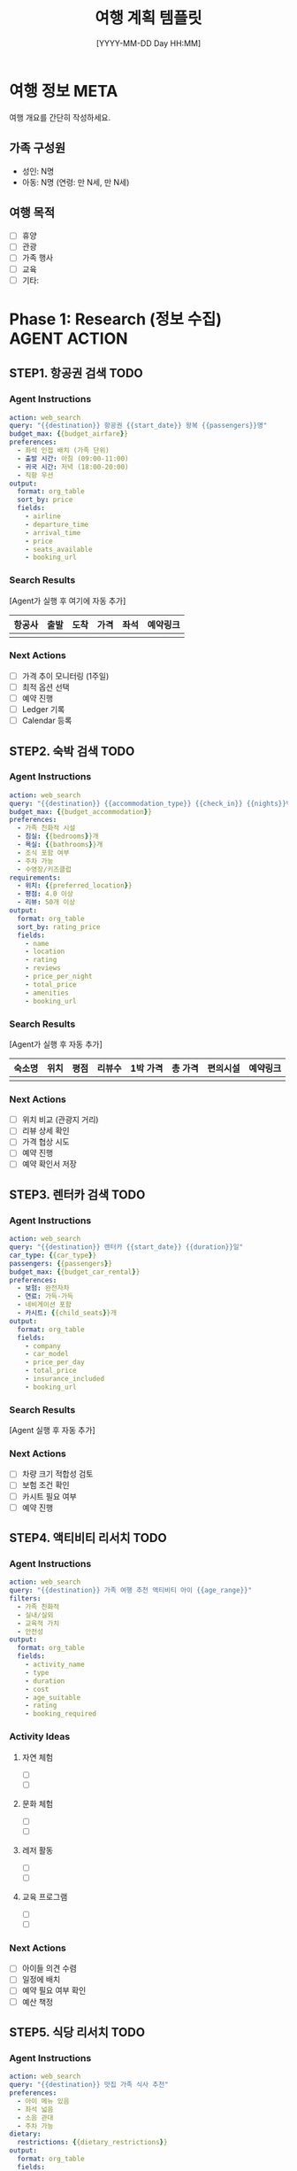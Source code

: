 #+title:      여행 계획 템플릿
#+date:       [YYYY-MM-DD Day HH:MM]
#+filetags:   :family:travel:template:
#+identifier: YYYYMMDDTHHMMSS
#+export_file_name: YYYYMMDDTHHMMSS.md

* 여행 정보 :META:
:PROPERTIES:
:TRIP_ID: YYYYMMDD-destination
:DESTINATION: 목적지
:START_DATE: [YYYY-MM-DD Day]
:END_DATE: [YYYY-MM-DD Day]
:DURATION: N박 N일
:BUDGET_TOTAL: 0
:BUDGET_SPENT: 0
:PARTICIPANTS: 가족구성원 (예: 아빠, 엄마, 아이1, 아이2)
:STATUS: PLANNING
:CALENDAR_URL: https://calendar.google.com/event/...
:CREATED: [YYYY-MM-DD Day HH:MM]
:END:

여행 개요를 간단히 작성하세요.

** 가족 구성원
- 성인: N명
- 아동: N명 (연령: 만 N세, 만 N세)

** 여행 목적
- [ ] 휴양
- [ ] 관광
- [ ] 가족 행사
- [ ] 교육
- [ ] 기타: 

* Phase 1: Research (정보 수집) :AGENT:ACTION:
** STEP1. 항공권 검색 :TODO:
:PROPERTIES:
:AGENT_ACTION: mcp_web_search
:SEARCH_QUERY: {destination} 항공권 {date_range} {passengers}
:BUDGET_MAX: 0
:PRIORITY: HIGH
:DEADLINE: [YYYY-MM-DD Day]
:STATUS: TODO
:END:

*** Agent Instructions
#+begin_src yaml
action: web_search
query: "{{destination}} 항공권 {{start_date}} 왕복 {{passengers}}명"
budget_max: {{budget_airfare}}
preferences:
  - 좌석 인접 배치 (가족 단위)
  - 출발 시간: 아침 (09:00-11:00)
  - 귀국 시간: 저녁 (18:00-20:00)
  - 직항 우선
output:
  format: org_table
  sort_by: price
  fields:
    - airline
    - departure_time
    - arrival_time
    - price
    - seats_available
    - booking_url
#+end_src

*** Search Results
[Agent가 실행 후 여기에 자동 추가]

#+RESULTS:
| 항공사 | 출발 | 도착 | 가격 | 좌석 | 예약링크 |
|--------+------+------+------+------+----------|
|        |      |      |      |      |          |

*** Next Actions
- [ ] 가격 추이 모니터링 (1주일)
- [ ] 최적 옵션 선택
- [ ] 예약 진행
- [ ] Ledger 기록
- [ ] Calendar 등록

** STEP2. 숙박 검색 :TODO:
:PROPERTIES:
:AGENT_ACTION: mcp_web_search
:SEARCH_QUERY: {destination} 숙박 {date_range} {guests}
:BUDGET_MAX: 0
:ACCOMMODATION_TYPE: 호텔/펜션/리조트/에어비앤비
:PRIORITY: HIGH
:DEADLINE: [YYYY-MM-DD Day]
:STATUS: TODO
:END:

*** Agent Instructions
#+begin_src yaml
action: web_search
query: "{{destination}} {{accommodation_type}} {{check_in}} {{nights}}박 {{guests}}명"
budget_max: {{budget_accommodation}}
preferences:
  - 가족 친화적 시설
  - 침실: {{bedrooms}}개
  - 욕실: {{bathrooms}}개
  - 조식 포함 여부
  - 주차 가능
  - 수영장/키즈클럽
requirements:
  - 위치: {{preferred_location}}
  - 평점: 4.0 이상
  - 리뷰: 50개 이상
output:
  format: org_table
  sort_by: rating_price
  fields:
    - name
    - location
    - rating
    - reviews
    - price_per_night
    - total_price
    - amenities
    - booking_url
#+end_src

*** Search Results
[Agent가 실행 후 자동 추가]

#+RESULTS:
| 숙소명 | 위치 | 평점 | 리뷰수 | 1박 가격 | 총 가격 | 편의시설 | 예약링크 |
|--------+------+------+--------+----------+---------+----------+----------|
|        |      |      |        |          |         |          |          |

*** Next Actions
- [ ] 위치 비교 (관광지 거리)
- [ ] 리뷰 상세 확인
- [ ] 가격 협상 시도
- [ ] 예약 진행
- [ ] 예약 확인서 저장

** STEP3. 렌터카 검색 :TODO:
:PROPERTIES:
:AGENT_ACTION: mcp_web_search
:SEARCH_QUERY: {destination} 렌터카 {date_range}
:CAR_TYPE: 중형/대형/SUV/승합
:BUDGET_MAX: 0
:STATUS: TODO
:END:

*** Agent Instructions
#+begin_src yaml
action: web_search
query: "{{destination}} 렌터카 {{start_date}} {{duration}}일"
car_type: {{car_type}}
passengers: {{passengers}}
budget_max: {{budget_car_rental}}
preferences:
  - 보험: 완전자차
  - 연료: 가득-가득
  - 네비게이션 포함
  - 카시트: {{child_seats}}개
output:
  format: org_table
  fields:
    - company
    - car_model
    - price_per_day
    - total_price
    - insurance_included
    - booking_url
#+end_src

*** Search Results
[Agent 실행 후 자동 추가]

*** Next Actions
- [ ] 차량 크기 적합성 검토
- [ ] 보험 조건 확인
- [ ] 카시트 필요 여부
- [ ] 예약 진행

** STEP4. 액티비티 리서치 :TODO:
:PROPERTIES:
:AGENT_ACTION: mcp_web_search
:SEARCH_QUERY: {destination} 가족 액티비티
:AGE_RANGE: 아동 연령 (예: 5-8세)
:INTERESTS: 관심사 (예: 자연, 문화, 체험)
:STATUS: TODO
:END:

*** Agent Instructions
#+begin_src yaml
action: web_search
query: "{{destination}} 가족 여행 추천 액티비티 아이 {{age_range}}"
filters:
  - 가족 친화적
  - 실내/실외
  - 교육적 가치
  - 안전성
output:
  format: org_table
  fields:
    - activity_name
    - type
    - duration
    - cost
    - age_suitable
    - rating
    - booking_required
#+end_src

*** Activity Ideas
**** 자연 체험
- [ ] 
- [ ] 

**** 문화 체험
- [ ] 
- [ ] 

**** 레저 활동
- [ ] 
- [ ] 

**** 교육 프로그램
- [ ] 
- [ ] 

*** Next Actions
- [ ] 아이들 의견 수렴
- [ ] 일정에 배치
- [ ] 예약 필요 여부 확인
- [ ] 예산 책정

** STEP5. 식당 리서치 :TODO:
:PROPERTIES:
:AGENT_ACTION: mcp_web_search
:SEARCH_QUERY: {destination} 가족 식당 추천
:DIETARY_RESTRICTIONS: 알레르기/채식 등
:STATUS: TODO
:END:

*** Agent Instructions
#+begin_src yaml
action: web_search
query: "{{destination}} 맛집 가족 식사 추천"
preferences:
  - 아이 메뉴 있음
  - 좌석 넓음
  - 소음 관대
  - 주차 가능
dietary:
  restrictions: {{dietary_restrictions}}
output:
  format: org_table
  fields:
    - restaurant_name
    - cuisine_type
    - price_range
    - rating
    - kid_friendly
    - location
#+end_src

*** Restaurant List
| 식당명 | 음식 종류 | 가격대 | 평점 | 어린이 메뉴 | 위치 |
|--------+-----------+--------+------+-------------+------|
|        |           |        |      |             |      |

* Phase 2: Booking (예약) :AGENT:ACTION:
** 항공권 예약 :TODO:
:PROPERTIES:
:BOOKING_STATUS: PENDING
:BOOKING_DEADLINE: [YYYY-MM-DD Day]
:CONFIRMATION_NUMBER: 
:COST: 0
:PAYMENT_METHOD: 
:LEDGER_ACCOUNT: Expenses:Travel:Airfare
:END:

*** 예약 정보
- 항공사: 
- 편명: 
- 출발: [YYYY-MM-DD Day HH:MM]
- 도착: [YYYY-MM-DD Day HH:MM]
- 좌석: 
- 가격: 
- 예약 확인: 

*** Ledger Entry
#+begin_src ledger
YYYY/MM/DD 항공사명 항공권
    Expenses:Travel:Airfare              XXX,XXX KRW
    Assets:Bank:Checking
#+end_src

*** Calendar Event
:PROPERTIES:
:ICAL: true
:END:

#+begin_src ical
BEGIN:VEVENT
SUMMARY:항공편 - 목적지
DTSTART:YYYYMMDDTHHMMSS
DTEND:YYYYMMDDTHHMMSS
LOCATION:공항
DESCRIPTION:예약번호: XXX
URL:예약확인링크
END:VEVENT
#+end_src

** 숙박 예약 :TODO:
:PROPERTIES:
:BOOKING_STATUS: PENDING
:CONFIRMATION_NUMBER: 
:COST: 0
:CHECK_IN: [YYYY-MM-DD Day]
:CHECK_OUT: [YYYY-MM-DD Day]
:LEDGER_ACCOUNT: Expenses:Travel:Accommodation
:END:

*** 예약 정보
- 숙소명: 
- 주소: 
- 체크인: [YYYY-MM-DD Day HH:MM]
- 체크아웃: [YYYY-MM-DD Day HH:MM]
- 객실 타입: 
- 가격: 
- 조식 포함: 
- 취소 정책: 

*** Ledger Entry
#+begin_src ledger
YYYY/MM/DD 숙소명 숙박비
    Expenses:Travel:Accommodation        XXX,XXX KRW
    Assets:Bank:Checking
#+end_src

** 렌터카 예약 :TODO:
:PROPERTIES:
:BOOKING_STATUS: PENDING
:CONFIRMATION_NUMBER: 
:COST: 0
:LEDGER_ACCOUNT: Expenses:Travel:Transportation
:END:

*** 예약 정보
- 렌터카 회사: 
- 차량: 
- 인수: [YYYY-MM-DD Day HH:MM] 장소
- 반납: [YYYY-MM-DD Day HH:MM] 장소
- 가격: 
- 보험: 
- 추가 사항: 

*** Ledger Entry
#+begin_src ledger
YYYY/MM/DD 렌터카회사 렌터카
    Expenses:Travel:Transportation       XXX,XXX KRW
    Assets:Bank:Checking
#+end_src

* Phase 3: Planning (상세 계획) :AGENT:GENERATE:
** 일정표 :AGENT:GENERATE:
:PROPERTIES:
:AGENT_ACTION: generate_itinerary
:INPUT_DATA: {flights, accommodation, activities, restaurants}
:OUTPUT_FORMAT: org_agenda
:OPTIMIZE_FOR: family_friendly, rest_time, travel_distance
:END:

*** Day 1: [YYYY-MM-DD Day]
**** 08:00 - 공항 출발
**** 09:30 - 항공편 (편명: XXX)
**** 11:00 - 목적지 도착
**** 12:00 - 점심 식사 (장소: )
**** 14:00 - 숙소 체크인
**** 15:00 - 휴식
**** 17:00 - 근처 산책
**** 19:00 - 저녁 식사
**** 21:00 - 숙소 복귀

*** Day 2: [YYYY-MM-DD Day]
**** 08:00 - 조식
**** 09:30 - 액티비티 1
**** 12:00 - 점심
**** 14:00 - 액티비티 2
**** 17:00 - 휴식
**** 19:00 - 저녁
**** 21:00 - 자유 시간

*** Day N: [YYYY-MM-DD Day] (귀국)
**** 08:00 - 조식
**** 10:00 - 체크아웃
**** 12:00 - 점심
**** 15:00 - 공항 이동
**** 17:00 - 항공편
**** 18:30 - 도착

** 짐싸기 체크리스트 :AGENT:GENERATE:
:PROPERTIES:
:AGENT_ACTION: generate_packing_list
:TRIP_TYPE: beach/mountain/city
:DURATION: N
:SEASON: spring/summer/fall/winter
:PARTICIPANTS: adults + children
:END:

*** 의류 (성인)
- [ ] 상의 (N벌)
- [ ] 하의 (N벌)
- [ ] 속옷 (N벌)
- [ ] 양말 (N켤레)
- [ ] 외투
- [ ] 잠옷
- [ ] 신발 (운동화, 샌들)
- [ ] 모자
- [ ] 선글라스

*** 의류 (아동)
- [ ] 상의 (N벌 + 여벌)
- [ ] 하의 (N벌 + 여벌)
- [ ] 속옷 (N벌 + 여벌)
- [ ] 양말 (N켤레 + 여벌)
- [ ] 외투
- [ ] 잠옷
- [ ] 신발
- [ ] 모자
- [ ] 선글라스

*** 세면도구
- [ ] 칫솔/치약
- [ ] 샴푸/린스
- [ ] 바디워시
- [ ] 로션
- [ ] 선크림
- [ ] 화장품
- [ ] 면도기
- [ ] 헤어 제품

*** 약품
- [ ] 상비약 (해열제, 소화제 등)
- [ ] 처방약
- [ ] 밴드
- [ ] 연고
- [ ] 벌레 물린 약
- [ ] 멀미약

*** 아이 용품
- [ ] 기저귀/물티슈
- [ ] 분유/이유식
- [ ] 젖병/식기
- [ ] 간식
- [ ] 장난감
- [ ] 책
- [ ] 태블릿/충전기
- [ ] 카시트 (필요시)
- [ ] 유모차 (필요시)

*** 전자기기
- [ ] 휴대폰 + 충전기
- [ ] 카메라 + 메모리카드
- [ ] 노트북/태블릿
- [ ] 보조배터리
- [ ] 어댑터/멀티탭
- [ ] 이어폰

*** 문서
- [ ] 신분증/여권
- [ ] 예약 확인서 (인쇄)
- [ ] 여행자 보험
- [ ] 신용카드/현금
- [ ] 비상 연락처

*** 기타
- [ ] 가방 (백팩, 캐리어)
- [ ] 비닐봉투
- [ ] 우산/우비
- [ ] 수건
- [ ] 물병
- [ ] 간식
- [ ] 지퍼백

** 예산 상세 계획 :SHEET:
*** 예산 배분
| 항목 | 예산 | 실제 지출 | 차이 | 비율 |
|------+------+-----------+------+------|
| 항공 |      |           |      |      |
| 숙박 |      |           |      |      |
| 교통 |      |           |      |      |
| 식비 |      |           |      |      |
| 활동 |      |           |      |      |
| 쇼핑 |      |           |      |      |
| 기타 |      |           |      |      |
| 예비 |      |           |      |      |
|------+------+-----------+------+------|
| 합계 |      |           |      | 100% |
#+TBLFM: 

*** 일별 예산
| 날짜 | 식비 | 교통 | 활동 | 기타 | 합계 | 메모 |
|------+------+------+------+------+------+------|
|      |      |      |      |      |      |      |
#+TBLFM: 

* Phase 4: Tracking (진행 중 추적) :TRACKING:
** 경비 추적 :LEDGER:
:PROPERTIES:
:LEDGER_FILE: ~/org/family/finance/ledger/travel-YYYYMMDD.ledger
:END:

#+begin_src ledger :file ~/org/family/finance/ledger/travel-YYYYMMDD.ledger
; 여행 경비 추적

YYYY/MM/DD * Opening Balance
    Assets:Cash:Travel                 XXX,XXX KRW
    Equity:Opening

; 일별 지출 기록
YYYY/MM/DD 식사 - 장소명
    Expenses:Travel:Food                XX,XXX KRW
    Assets:Cash:Travel

YYYY/MM/DD 교통 - 택시/버스
    Expenses:Travel:Transportation      XX,XXX KRW
    Assets:Cash:Travel

YYYY/MM/DD 액티비티 - 활동명
    Expenses:Travel:Activities          XX,XXX KRW
    Assets:Cash:Travel

YYYY/MM/DD 쇼핑 - 품목
    Expenses:Travel:Shopping            XX,XXX KRW
    Assets:Cash:Travel

; 리포트
#+end_src

** 일정 동기화 :CALENDAR:
:PROPERTIES:
:CALENDAR_SYNC: google_calendar
:CALENDAR_ID: family@example.com
:ICAL_FEED: https://calendar.google.com/...
:SYNC_STATUS: pending
:LAST_SYNC: [YYYY-MM-DD Day HH:MM]
:END:

*** Google Calendar 동기화 방법
1. Org agenda를 iCal 형식으로 내보내기
2. Google Calendar에 임포트
3. 가족 구성원과 공유

** 일일 로그 :JOURNAL:
*** Day 1: [YYYY-MM-DD Day]
**** 날씨
- 
**** 활동
- 
**** 식사
- 조식: 
- 중식: 
- 석식: 
**** 하이라이트
- 
**** 메모
- 

*** Day 2: [YYYY-MM-DD Day]
(동일 형식 반복)

* Phase 5: Review (사후 정리) :REVIEW:
** 총 경비 정산 :FINAL:
*** Ledger 리포트
#+begin_src bash
ledger -f ~/org/family/finance/ledger/travel-YYYYMMDD.ledger bal Expenses:Travel
#+end_src

*** 예산 대비 실제
| 항목 | 예산 | 실제 | 차이 | 비율 |
|------+------+------+------+------|
|      |      |      |      |      |
#+TBLFM: 

*** 분석
- 초과/절감 항목: 
- 원인 분석: 
- 다음 여행 반영사항: 

** 사진/영상 정리 :MEDIA:
*** 저장 위치
- 로컬: ~/Pictures/Family/Travel/YYYYMMDD-destination/
- 클라우드: Google Photos / Album Name

*** 베스트 샷
- [ ] 선별 완료
- [ ] 편집 완료
- [ ] 인화 (필요시)
- [ ] 가족 앨범 추가

** 회고 :RETROSPECTIVE:
*** 잘한 점 (Keep)
- 
- 

*** 개선할 점 (Problem)
- 
- 

*** 다음 시도 (Try)
- 
- 

*** 가족 의견
**** 아빠
- 

**** 엄마
- 

**** 아이1
- 

**** 아이2
- 

** 다음 여행 인사이트 :INSIGHT:
*** 이번 여행에서 배운 것
- 
- 

*** 다음 여행 아이디어
- 
- 

*** 재방문 의향
- [ ] 재방문 희망
- [ ] 다른 곳 탐색

** 아카이브 :ARCHIVE:
:PROPERTIES:
:ARCHIVE_DATE: [YYYY-MM-DD Day]
:ARCHIVE_LOCATION: ~/repos/gh/family-config/memory/archives/
:END:

여행이 완료되면 이 문서를:
1. `__done` 태그 추가
2. `memory/archives/`로 이동
3. 패턴을 `memory/resources/`에 템플릿화

* 메타 정보 :META:
** 템플릿 버전
- Version: 1.0.0
- Created: 2025-10-14
- Author: Family-Config Project

** 사용 방법
1. 이 템플릿을 복사
2. 파일명을 Denote 형식으로 변경
   예: `20251014T120000--제주도-여행__family_travel_active.org`
3. 모든 {{placeholder}} 값 채우기
4. AI Agent에게 AGENT:ACTION 태그 항목 실행 요청
5. 진행하면서 체크리스트 완료
6. 여행 후 Review 섹션 작성
7. 완료 후 아카이브

** 관련 문서
- [[file:~/repos/gh/family-config/FAMILY.md][FAMILY.md - Agent 지침서]]
- [[file:~/repos/gh/family-config/docs/agent-guide.md][Agent Guide]]
- [[file:~/repos/gh/family-config/travel/schemas/trip-action-schema.yaml][Trip Action Schema]]
